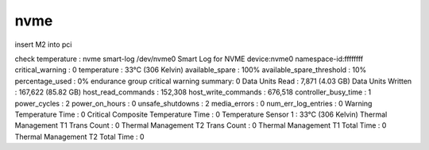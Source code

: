 nvme
====




insert M2 into pci

check temperature : 
nvme smart-log /dev/nvme0
Smart Log for NVME device:nvme0 namespace-id:ffffffff
critical_warning                        : 0
temperature                             : 33°C (306 Kelvin)
available_spare                         : 100%
available_spare_threshold               : 10%
percentage_used                         : 0%
endurance group critical warning summary: 0
Data Units Read                         : 7,871 (4.03 GB)
Data Units Written                      : 167,622 (85.82 GB)
host_read_commands                      : 152,308
host_write_commands                     : 676,518
controller_busy_time                    : 1
power_cycles                            : 2
power_on_hours                          : 0
unsafe_shutdowns                        : 2
media_errors                            : 0
num_err_log_entries                     : 0
Warning Temperature Time                : 0
Critical Composite Temperature Time     : 0
Temperature Sensor 1           : 33°C (306 Kelvin)
Thermal Management T1 Trans Count       : 0
Thermal Management T2 Trans Count       : 0
Thermal Management T1 Total Time        : 0
Thermal Management T2 Total Time        : 0
